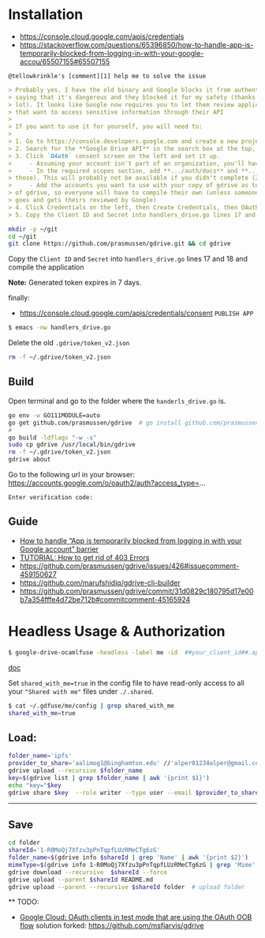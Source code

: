 * Installation

- [[https://console.cloud.google.com/apis/credentials]]
- [[https://stackoverflow.com/questions/65396850/how-to-handle-app-is-temporarily-blocked-from-logging-in-with-your-google-accou/65507155#65507155]]

~@tellowkrinkle's [comment][1] help me to solve the issue~

#+begin_src markdown
> Probably yes. I have the old binary and Google blocks it from authenticating,
> saying that it's dangerous and they blocked it for my safety (thanks a
> lot). It looks like Google now requires you to let them review applications
> that want to access sensitive information through their API
>
> If you want to use it for yourself, you will need to:
>
> 1. Go to https://console.developers.google.com and create a new project for yourself
> 2. Search for the **Google Drive API** in the search box at the top, and click manage this app
> 3. Click `OAuth` consent screen on the left and set it up.
>     - Assuming your account isn't part of an organization, you'll have to say your app is for external users and in testing
>     - In the required scopes section, add **.../auth/docs** and **.../auth/drive** (I'm not sure which needed, it's probably only one of
> those). This will probably not be available if you didn't complete (2)
>     - Add the accounts you want to use with your copy of gdrive as testers of your app. Only these accounts will be able to use your copy
> of gdrive, so everyone will have to compile their own (unless someone
> goes and gets theirs reviewed by Google)
> 4. Click Credentials on the left, then Create Credentials, then OAuth client ID. The application type is Desktop app
> 5. Copy the Client ID and Secret into handlers_drive.go lines 17 and 18 and compile the application
#+end_src

#+begin_src bash
mkdir -p ~/git
cd ~/git
git clone https://github.com/prasmussen/gdrive.git && cd gdrive
#+end_src

Copy the ~Client ID~ and ~Secret~ into ~handlers_drive.go~ lines 17 and 18 and compile the application

*Note:* Generated token expires in 7 days.

finally:
- https://console.cloud.google.com/apis/credentials/consent
  ~PUBLISH APP~

#+begin_src bash
$ emacs -nw handlers_drive.go
#+end_src

Delete the old ~.gdrive/token_v2.json~

#+begin_src bash
rm -f ~/.gdrive/token_v2.json
#+end_src

** Build

Open terminal and go to the folder where the ~handerls_drive.go~ is.

#+begin_src bash
go env -w GO111MODULE=auto
go get github.com/prasmussen/gdrive  # go install github.com/prasmussen/gdrive@latest
#
go build -ldflags "-w -s"
sudo cp gdrive /usr/local/bin/gdrive
rm -f ~/.gdrive/token_v2.json
gdrive about
#+end_src

Go to the following url in your browser:
https://accounts.google.com/o/oauth2/auth?access_type=...

~Enter verification code:~

** Guide

- [[https://stackoverflow.com/a/65507155/2402577][How to handle “App is temporarily blocked from logging in with your Google account” barrier]]
- [[https://github.com/prasmussen/gdrive/issues/426][TUTORIAL: How to get rid of 403 Errors]]
- [[https://github.com/prasmussen/gdrive/issues/426#issuecomment-459150627]]
- [[https://github.com/marufshidiq/gdrive-cli-builder]]
- [[https://github.com/prasmussen/gdrive/commit/31d0829c180795d17e00b7a354fffe4d72be712b#commitcomment-45165924]]

* Headless Usage & Authorization

#+begin_src bash
$ google-drive-ocamlfuse -headless -label me -id  ##your_client_id##.apps.googleusercontent.com -secret ###yoursecret#####
#+end_src

[[https://github.com/astrada/google-drive-ocamlfuse/wiki/Headless-Usage-&-Authorization][doc]]

Set ~shared_with_me=true~ in the config file to have read-only access to all your ~"Shared with me"~ files under ~./.shared~.

#+begin_src bash
$ cat ~/.gdfuse/me/config | grep shared_with_me
shared_with_me=true
#+end_src

** Load:

#+begin_src bash
folder_name='ipfs'
provider_to_share='aalimog1@binghamton.edu' //'alper01234alper@gmail.com'
gdrive upload --recursive $folder_name
key=$(gdrive list | grep $folder_name | awk '{print $1}')
echo "key="$key
gdrive share $key  --role writer --type user --email $provider_to_share
#+end_src

--------------------------------------------------------------------------------

** Save

#+begin_src bash
cd folder
shareId='1-R0MoQj7Xfzu3pPnTqpfLUzRMeCTg6zG'
folder_name=$(gdrive info $shareId | grep 'Name' | awk '{print $2}')
mimeType=$(gdrive info 1-R0MoQj7Xfzu3pPnTqpfLUzRMeCTg6zG | grep 'Mime' | awk '{print $2}')
gdrive download --recursive  $shareId --force
gdrive upload --parent $shareId README.md
gdrive upload --parent --recursive $shareId folder  # upload folder
#+end_src

  ** TODO:

- [[https://github.com/prasmussen/gdrive/issues/621#issuecomment-1184700808][Google Cloud: OAuth
  clients in test mode that are using the OAuth OOB flow]]
  solution forked: https://github.com/msfjarvis/gdrive
